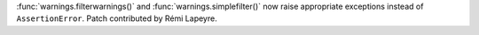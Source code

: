 :func:`warnings.filterwarnings()` and :func:`warnings.simplefilter()` now raise
appropriate exceptions instead of ``AssertionError``. Patch contributed by
Rémi Lapeyre.
